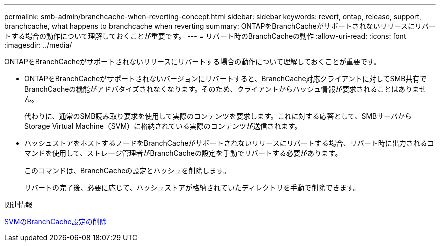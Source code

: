 ---
permalink: smb-admin/branchcache-when-reverting-concept.html 
sidebar: sidebar 
keywords: revert, ontap, release, support, branchcache, what happens to branchcache when reverting 
summary: ONTAPをBranchCacheがサポートされないリリースにリバートする場合の動作について理解しておくことが重要です。 
---
= リバート時のBranchCacheの動作
:allow-uri-read: 
:icons: font
:imagesdir: ../media/


[role="lead"]
ONTAPをBranchCacheがサポートされないリリースにリバートする場合の動作について理解しておくことが重要です。

* ONTAPをBranchCacheがサポートされないバージョンにリバートすると、BranchCache対応クライアントに対してSMB共有でBranchCacheの機能がアドバタイズされなくなります。そのため、クライアントからハッシュ情報が要求されることはありません。
+
代わりに、通常のSMB読み取り要求を使用して実際のコンテンツを要求します。これに対する応答として、SMBサーバからStorage Virtual Machine（SVM）に格納されている実際のコンテンツが送信されます。

* ハッシュストアをホストするノードをBranchCacheがサポートされないリリースにリバートする場合、リバート時に出力されるコマンドを使用して、ストレージ管理者がBranchCacheの設定を手動でリバートする必要があります。
+
このコマンドは、BranchCacheの設定とハッシュを削除します。

+
リバートの完了後、必要に応じて、ハッシュストアが格納されていたディレクトリを手動で削除できます。



.関連情報
xref:delete-branchcache-config-task.html[SVMのBranchCache設定の削除]
